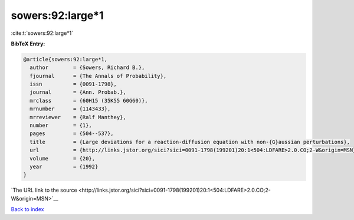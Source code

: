 sowers:92:large*1
=================

:cite:t:`sowers:92:large*1`

**BibTeX Entry:**

.. code-block:: bibtex

   @article{sowers:92:large*1,
     author        = {Sowers, Richard B.},
     fjournal      = {The Annals of Probability},
     issn          = {0091-1798},
     journal       = {Ann. Probab.},
     mrclass       = {60H15 (35K55 60G60)},
     mrnumber      = {1143433},
     mrreviewer    = {Ralf Manthey},
     number        = {1},
     pages         = {504--537},
     title         = {Large deviations for a reaction-diffusion equation with non-{G}aussian perturbations},
     url           = {http://links.jstor.org/sici?sici=0091-1798(199201)20:1<504:LDFARE>2.0.CO;2-W&origin=MSN},
     volume        = {20},
     year          = {1992}
   }

`The URL link to the source <http://links.jstor.org/sici?sici=0091-1798(199201)20:1<504:LDFARE>2.0.CO;2-W&origin=MSN>`__


`Back to index <../By-Cite-Keys.html>`__
